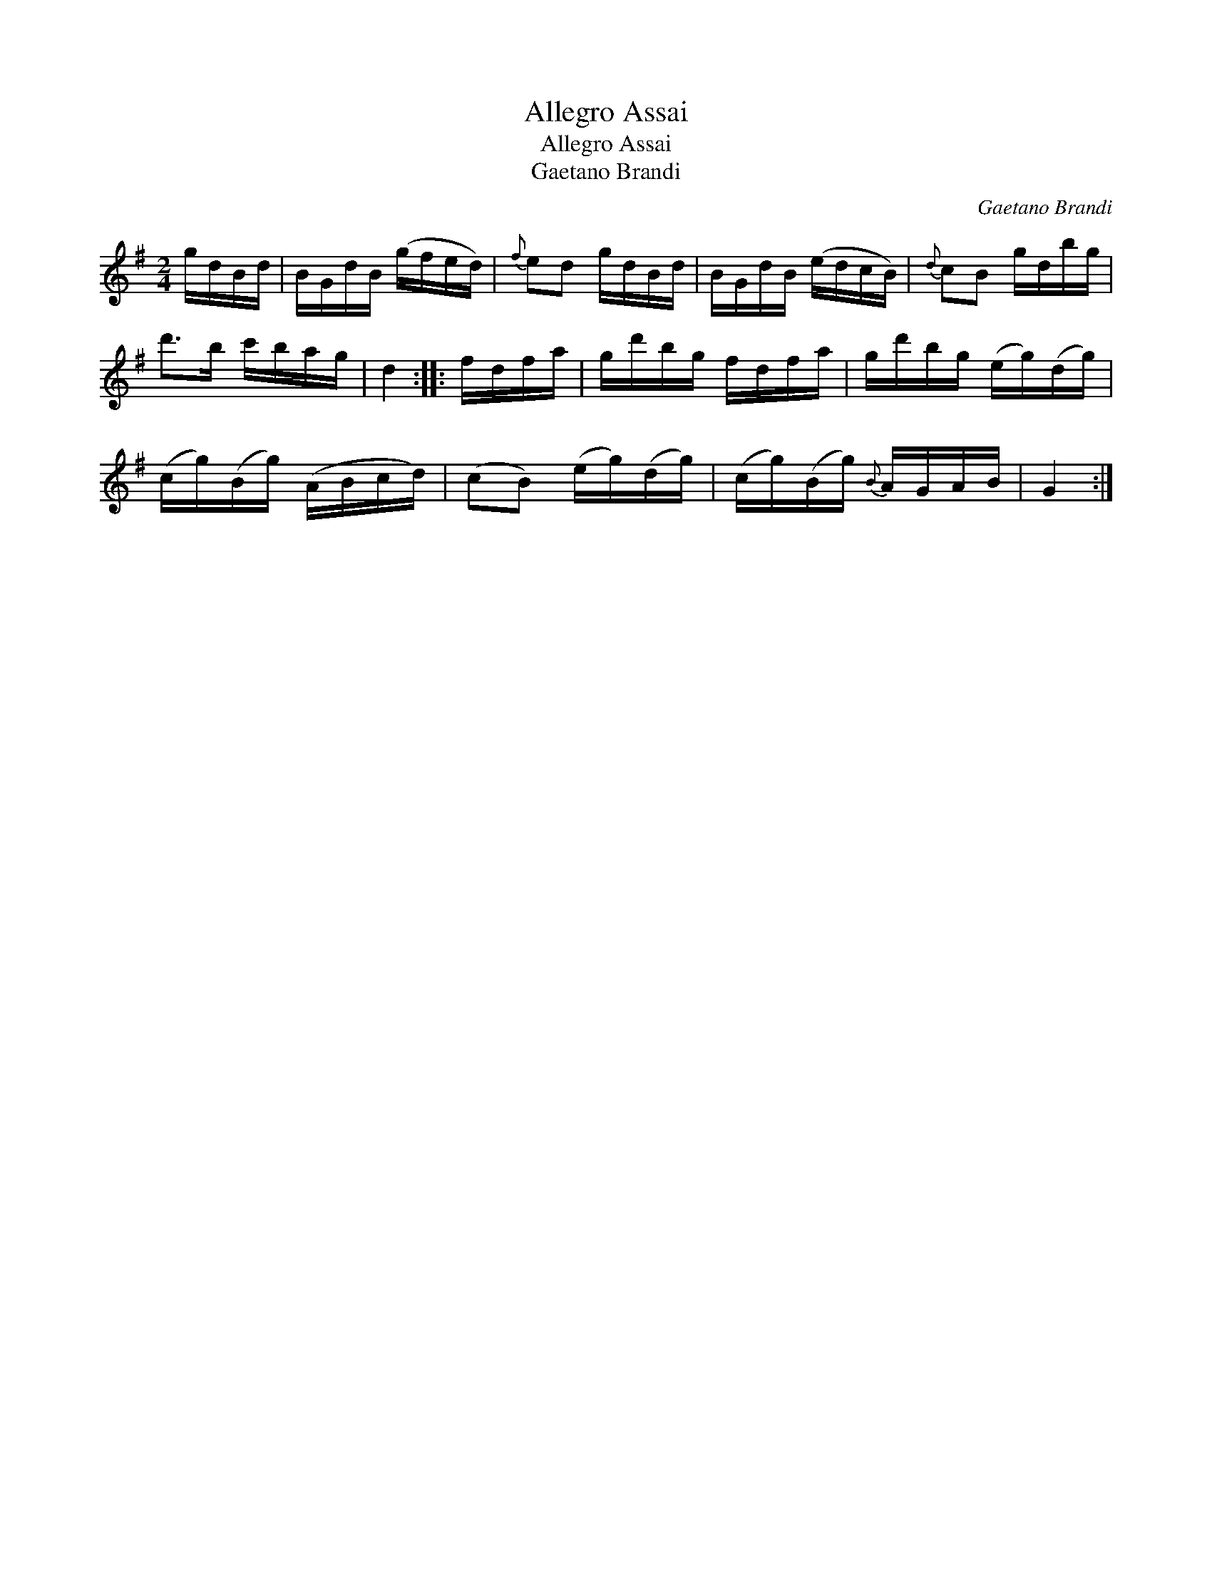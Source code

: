 X:1
T:Allegro Assai
T:Allegro Assai
T:Gaetano Brandi
C:Gaetano Brandi
L:1/8
M:2/4
K:G
V:1 treble 
V:1
 g/d/B/d/ | B/G/d/B/ (g/f/e/d/) |{f} ed g/d/B/d/ | B/G/d/B/ (e/d/c/B/) |{d} cB g/d/b/g/ | %5
 d'>b c'/b/a/g/ | d2 :: f/d/f/a/ | g/d'/b/g/ f/d/f/a/ | g/d'/b/g/ (e/g/)(d/g/) | %10
 (c/g/)(B/g/) (A/B/c/d/) | (cB) (e/g/)(d/g/) | (c/g/)(B/g/){B} A/G/A/B/ | G2 :| %14

